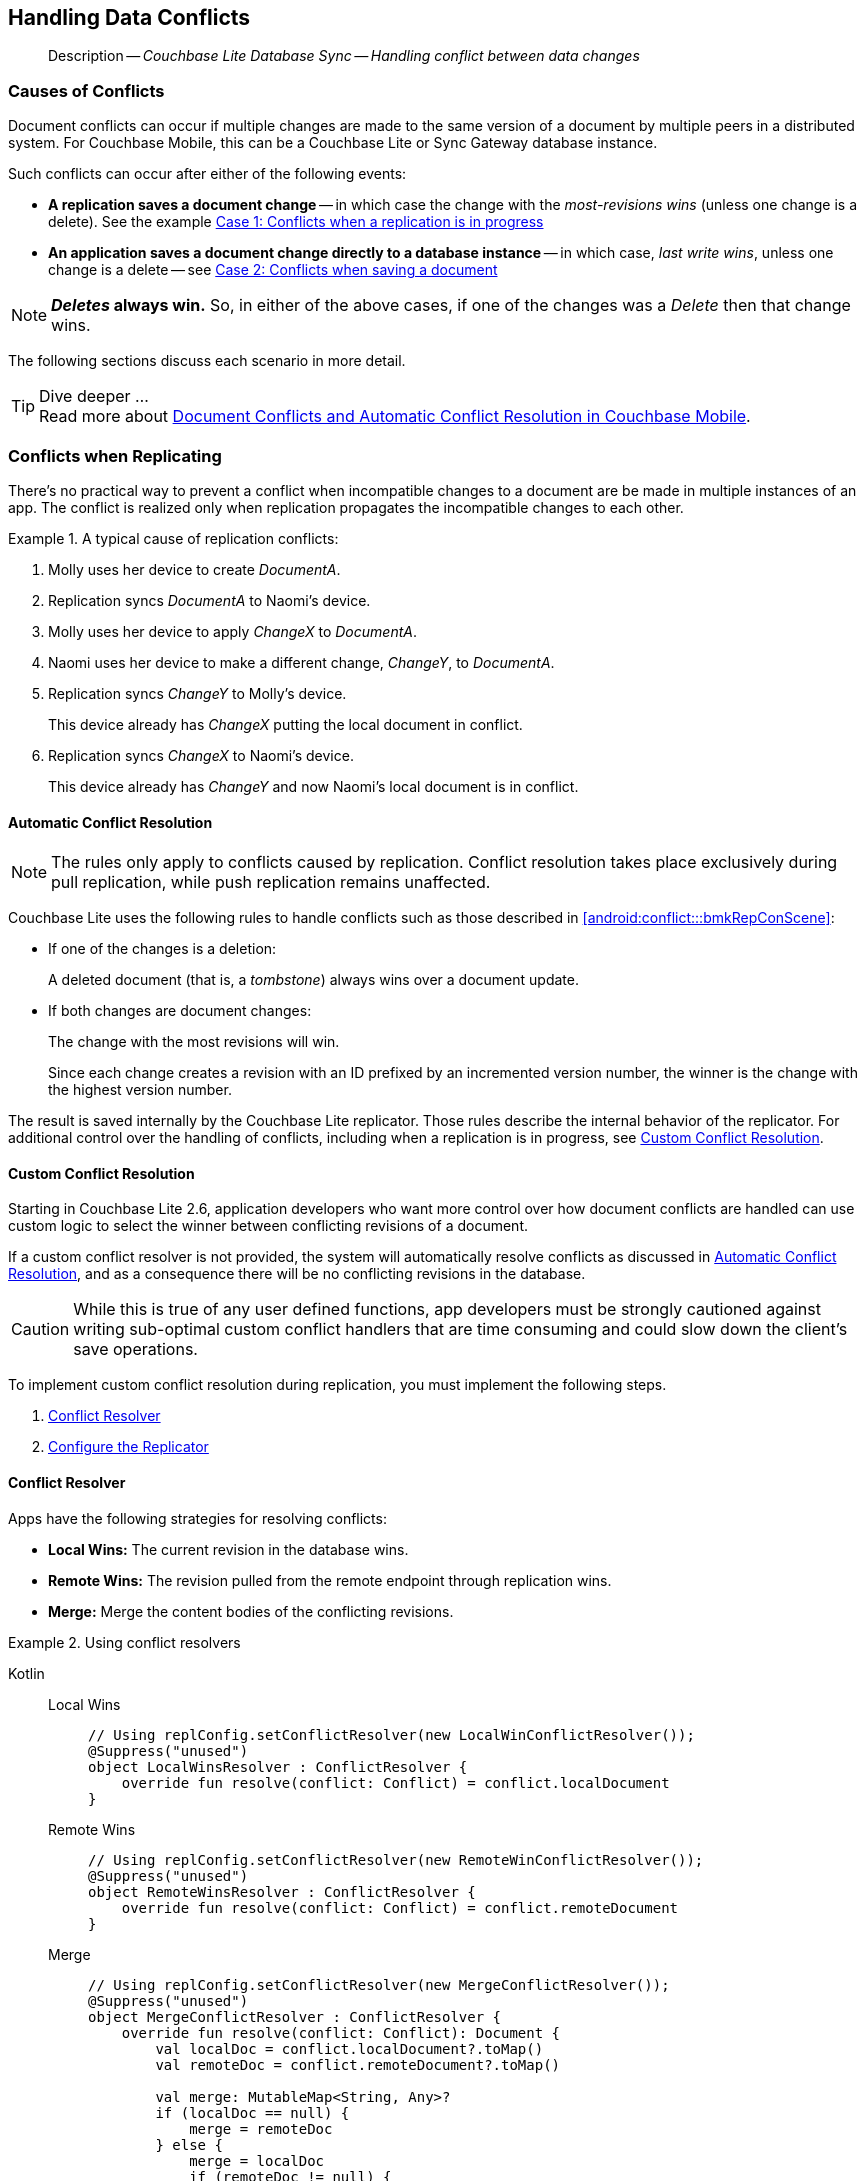 :docname: conflict
:page-module: android
:page-relative-src-path: conflict.adoc
:page-origin-url: https://github.com/couchbase/docs-couchbase-lite.git
:page-origin-start-path:
:page-origin-refname: antora-assembler-simplification
:page-origin-reftype: branch
:page-origin-refhash: (worktree)
[#android:conflict:::]
== Handling Data Conflicts
:page-aliases: learn/java-android-conflict.adoc
:page-role:
:description: Couchbase Lite Database Sync -- Handling conflict between data changes

// Define our environment

// Present common content including abstract and related content footer blocks
// BEGIN -- inclusion -- common-conflict.adoc
//  Location: ROOT:partial$commons/common-
//  Params:
//    :no-footer: define to suppress output of the
//                related content footer when not using tags
//  Used-by:  android-conflict.adoc files


// // DO NOT EDIT
[abstract]
--
Description -- _{description}_ +
--
// DO NOT EDIT

[discrete#android:conflict:::causes-of-conflicts]
=== Causes of Conflicts

Document conflicts can occur if multiple changes are made to the same version of a document by multiple peers in a distributed system. For Couchbase Mobile, this can be a Couchbase Lite or Sync Gateway database instance.

Such conflicts can occur after either of the following events:

* *A replication saves a document change* -- in which case the change with the _most-revisions wins_ (unless one change is a delete). See the example <<android:conflict:::lbl-conflicts-when-replicating,Case 1: Conflicts when a replication is in progress>>
* *An application saves a document change directly to a database instance* -- in which case, _last write wins_, unless one change is a delete -- see <<android:conflict:::conflicts-when-saving,Case 2: Conflicts when saving a document>>

NOTE: *_Deletes_ always win.* So, in either of the above cases, if one of the changes was a _Delete_ then that change wins.

The following sections discuss each scenario in more detail.

[TIP]
.Dive deeper ...
Read more about link:https://blog.couchbase.com//document-conflicts-couchbase-mobile[Document Conflicts and Automatic Conflict Resolution in Couchbase Mobile].

[discrete#android:conflict:::lbl-conflicts-when-replicating]
=== Conflicts when Replicating

There's no practical way to prevent a conflict when incompatible changes to a document are be made in multiple instances of an app.
The conflict is realized only when replication propagates the incompatible changes to each other.
anchor:bmkRepConScene[A typical replication conflict scenario]

.A typical cause of replication conflicts:
====
. Molly uses her device to create _DocumentA_.
. Replication syncs _DocumentA_ to Naomi's device.
. Molly uses her device to apply _ChangeX_ to _DocumentA_.
. Naomi uses her device to make a different change, _ChangeY_, to _DocumentA_.
. Replication syncs _ChangeY_ to Molly's device.
+
This device already has _ChangeX_ putting the local document in conflict.
. Replication syncs _ChangeX_ to Naomi's device.
+
This device already has _ChangeY_ and now Naomi's local document is in conflict.
====

[discrete#android:conflict:::automatic-conflict-resolution]
==== Automatic Conflict Resolution

NOTE: The rules only apply to conflicts caused by replication.
Conflict resolution takes place exclusively during pull replication, while push replication remains unaffected.

Couchbase Lite uses the following rules to handle conflicts such as those described in <<android:conflict:::bmkRepConScene>>:

* If one of the changes is a deletion:
+
A deleted document (that is, a _tombstone_) always wins over a document update.
* If both changes are document changes:
+
The change with the most revisions will win.
+
Since each change creates a revision with an ID prefixed by an incremented version number, the winner is the change with the highest version number.

The result is saved internally by the Couchbase Lite replicator.
Those rules describe the internal behavior of the replicator.
For additional control over the handling of conflicts, including when a replication is in progress, see <<android:conflict:::custom-conflict-resolution>>.

[discrete#android:conflict:::custom-conflict-resolution]
==== Custom Conflict Resolution

Starting in Couchbase Lite 2.6, application developers who want more control over how document conflicts are handled can use custom logic to select the winner between conflicting revisions of a document.

If a custom conflict resolver is not provided, the system will automatically resolve conflicts as discussed in <<android:conflict:::automatic-conflict-resolution,Automatic Conflict Resolution>>, and as a consequence there will be no conflicting revisions in the database.

CAUTION: While this is true of any user defined functions, app developers must be strongly cautioned against writing sub-optimal custom conflict handlers that are time consuming and could slow down the client's save operations.

To implement custom conflict resolution during replication, you must implement the following steps.

. <<android:conflict:::conflict-resolver,Conflict Resolver>>
. <<android:conflict:::configure-the-replicator,Configure the Replicator>>

[discrete#android:conflict:::conflict-resolver]
==== Conflict Resolver

Apps have the following strategies for resolving conflicts:

- *Local Wins:* The current revision in the database wins.
- *Remote Wins:* The revision pulled from the remote endpoint through replication wins.
- *Merge:* Merge the content bodies of the conflicting revisions.

// tag::handling-conflicts-conflict-resolvers[]
.Using conflict resolvers
====
// :is-android:
[{tabs}]
======

[#android:conflict:::tabs-1-kotlin]
Kotlin::
+

[{tabs}]
=====
[#android:conflict:::tabs-2-local-wins]
Local Wins::
+
--

[source, Kotlin]
----

// Using replConfig.setConflictResolver(new LocalWinConflictResolver());
@Suppress("unused")
object LocalWinsResolver : ConflictResolver {
    override fun resolve(conflict: Conflict) = conflict.localDocument
}

----
--

[#android:conflict:::tabs-2-remote-wins]
Remote Wins::
+
--

[source, Kotlin]
----

// Using replConfig.setConflictResolver(new RemoteWinConflictResolver());
@Suppress("unused")
object RemoteWinsResolver : ConflictResolver {
    override fun resolve(conflict: Conflict) = conflict.remoteDocument
}

----

--

[#android:conflict:::tabs-2-merge]
Merge::
+
--

[source, Kotlin]
----

// Using replConfig.setConflictResolver(new MergeConflictResolver());
@Suppress("unused")
object MergeConflictResolver : ConflictResolver {
    override fun resolve(conflict: Conflict): Document {
        val localDoc = conflict.localDocument?.toMap()
        val remoteDoc = conflict.remoteDocument?.toMap()

        val merge: MutableMap<String, Any>?
        if (localDoc == null) {
            merge = remoteDoc
        } else {
            merge = localDoc
            if (remoteDoc != null) {
                merge.putAll(remoteDoc)
            }
        }

        return if (merge == null) {
            MutableDocument(conflict.documentId)
        } else {
            MutableDocument(conflict.documentId, merge)
        }
    }

----

[#android:conflict:::tabs-1-java]
--
=====

Java::
+
[{tabs}]
=====
[#android:conflict:::tabs-3-local-wins]
Local Wins::
+
--
[source, Java]
----
class LocalWinConflictResolver implements ConflictResolver {
    public Document resolve(Conflict conflict) {
        return conflict.getLocalDocument();
    }
}
----
--

[#android:conflict:::tabs-3-remote-wins]
Remote Wins::
+
--
[source, Java]
----
// Using replConfig.setConflictResolver(new RemoteWinConflictResolver());
@Suppress("unused")
object RemoteWinsResolver : ConflictResolver {
    override fun resolve(conflict: Conflict) = conflict.remoteDocument
}
----
--

[#android:conflict:::tabs-3-merge]
Merge::
+
--
[source, Java]
----
class MergeConflictResolver implements ConflictResolver {
    public Document resolve(Conflict conflict) {
        Map<String, Object> merge = conflict.getLocalDocument().toMap();
        merge.putAll(conflict.getRemoteDocument().toMap());
        return new MutableDocument(conflict.getDocumentId(), merge);
    }
}
----
--
=====
======
====
// end::handling-conflicts-conflict-resolvers[]

When a null document is returned by the resolver, the conflict will be resolved as a document deletion.


[discrete#android:conflict:::important-guidelines-and-best-practices]
==== Important Guidelines and Best Practices

.Points of Note:
* If you have multiple replicators, it is recommended that instead of distinct resolvers, you should use a unified conflict resolver across all replicators.
Failure to do so could potentially lead to data loss under exception cases or if the app is terminated (by the user or an app crash) while there are pending conflicts.
* If the document ID of the document returned by the resolver does not correspond to the document that is in conflict then the replicator will log a warning message.
+
IMPORTANT: Developers are encouraged to review the warnings and fix the resolver to return a valid document ID.

* If a document from a different database is returned, the replicator will treat it as an error.
A <<android:conflict:::replication-events,document replication event>> will be posted with an error and an error message will be logged.
+
IMPORTANT: Apps are encouraged to observe such errors and take appropriate measures to fix the resolver function.

* When the replicator is stopped, the system will attempt to resolve outstanding and pending conflicts before stopping.
Hence apps should expect to see some delay when attempting to stop the replicator depending on the number of outstanding documents in the replication queue and the complexity of the resolver function.
* If there is an exception thrown in the `resolve()` method, the exception will be caught and handled:
** The conflict to resolve will be skipped.
// TODO: regarding the following point, does that mean the replicator is stopped when an exception is thrown?
The pending conflicted documents will be resolved when the replicator is restarted.
** The exception will be reported in the warning logs.
** The exception will be reported in the <<android:conflict:::replication-events,document replication event>>.
+
IMPORTANT: While the system will handle exceptions in the manner specified above, it is strongly encouraged for the resolver function to catch exceptions and handle them in a way appropriate to their needs.

[discrete#android:conflict:::configure-the-replicator]
==== Configure the Replicator

The implemented custom conflict resolver can be registered on the replicator configuration object.
The default value of the conflictResolver is `null`.
When the value is `null`, the default conflict resolution will be applied.

.A Conflict Resolver
[#wx-conflict-resolver]
// BEGIN inclusion -- block -- block_tabbed_code_example.adoc
//
//  Allows for abstraction of the showing of snippet examples
//  which makes displaying tabbed snippets for platforms with
//  more than one native language to show -- Android (Kotlin and Java)
//
// Surrounds code in Example block
//
//  PARAMETERS:
//    param-tags comma-separated list of tags to include/exclude
//    param-leader text for opening para of an example block
//
//  USE:
//    :param_tags: query-access-json
//    include::partial$block_show_snippet.adoc[]
//    :param_tags!:
//

[#android:conflict:::wx-conflict-resolver]
====

// inject tab header
[{tabs}]
=====

[#android:conflict:::tabs-4-kotlin]
Kotlin::
+
--

// Show Main Snippet
[source, Kotlin]
----
include ::android:example$codesnippet_collection.kt[tags="replication-conflict-resolver", indent=0]

val collectionConfig = CollectionConfigurationFactory.newConfig(conflictResolver = LocalWinsResolver)
val repl = Replicator(
    ReplicatorConfigurationFactory.newConfig(
        target = URLEndpoint(URI("ws://localhost:4984/mydatabase")),
        collections = mapOf(srcCollections to collectionConfig)
    )
)

// Start the replicator
// (be sure to hold a reference somewhere that will prevent it from being GCed)
repl.start()
thisReplicator = repl
----

--
// Show Optional Alternate Snippet
[#android:conflict:::tabs-4-java]
Java::
+
--
[source, Java]
----
include ::android:example$codesnippet_collection.java[tags="replication-conflict-resolver", indent=0]
Replicator repl = new Replicator(
    new ReplicatorConfiguration(new URLEndpoint(targetUri))
        .addCollections(
            srcCollections,
            new CollectionConfiguration()
                .setConflictResolver(new LocalWinConflictResolver())));

// Start the replicator
// (be sure to hold a reference somewhere that will prevent it from being GCed)
repl.start();
thisReplicator = repl;
----
// Add tab closure
--

=====



// close example block

====

// Tidy-up atttibutes created
// END -- block_show_snippet.doc


[discrete#android:conflict:::conflicts-when-saving]
=== Conflicts when Updating


When updating a document, you need to consider the possibility of update conflicts.
Update conflicts can occur when you try to update a document that’s been updated since you read it.


.How Updating May Cause Conflicts
====
Here's a typical sequence of events that would create an update conflict:

. Your code reads the document's current properties, and constructs a modified copy to save.
. Another thread (perhaps the replicator) updates the document, creating a new revision with different properties.
. Your code updates the document with its modified properties, for example using https://docs.couchbase.com/mobile/{major}.{minor}.{maintenance-android}{empty}/couchbase-lite-android/com/couchbase/lite/Database.html#save-com.couchbase.lite.MutableDocument-[database.save(MutableDocument document)].
====

[discrete#android:conflict:::automatic-conflict-resolution-2]
==== Automatic Conflict Resolution

In Couchbase Lite, by default, the conflict is automatically resolved and only one document update is stored in the database.
The Last-Write-Win (LWW) algorithm is used to pick the winning update.
So in effect, the changes from step 2 would be overwritten and lost.

If the probability of update conflicts is high in your app and you wish to avoid the possibility of overwritten data, the `save` and `delete` APIs provide additional method signatures with concurrency control:

.Currency Control Signatures
====
Save operations::
https://docs.couchbase.com/mobile/{major}.{minor}.{maintenance-android}{empty}/couchbase-lite-android/com/couchbase/lite/Database.html#save-com.couchbase.lite.MutableDocument-com.couchbase.lite.ConcurrencyControl-[database.save(MutableDocument document, ConcurrencyControl concurrencyControl)] -- attempts to save the document with a concurrency control.
+
The concurrency control parameter has two possible values:

* `lastWriteWins` (default): The last operation wins if there is a conflict.
* `failOnConflict`: The operation will fail if there is a conflict.
+
In this case, the app can detect the error that is being thrown, and handle it by re-reading the document, making the necessary conflict resolution, then trying again.

Delete operations::
As with save operations, delete operation also have two method signatures, which specify how to handle a possible conflict:

* https://docs.couchbase.com/mobile/{major}.{minor}.{maintenance-android}{empty}/couchbase-lite-android/com/couchbase/lite/Database.html#delete-com.couchbase.lite.Document-[database.delete(Document document)]: The last write will win if there is a conflict.
* https://docs.couchbase.com/mobile/{major}.{minor}.{maintenance-android}{empty}/couchbase-lite-android/com/couchbase/lite/Database.html#delete-com.couchbase.lite.Document-com.couchbase.lite.ConcurrencyControl-[database.delete(Document document, ConcurrencyControl concurrencyControl)]: attempts to delete the document with a concurrency control.

+
The concurrency control parameter has two possible values:
** `lastWriteWins` (default): The last operation wins if there is a conflict.
** `failOnConflict`: The operation will fail if there is a conflict.
In this case, the app can detect the error that is being thrown, and handle it by re-reading the document, making the necessary conflict resolution, then trying again.
====

[discrete#android:conflict:::custom-conflict-handlers]
==== Custom Conflict Handlers
// :no-footer:
Developers can hook a conflict handler when saving a document so they can easily handle the conflict in a single save method call.

To implement custom conflict resolution when saving a document, apps must call the `save` method with a conflict handler block ( https://docs.couchbase.com/mobile/{major}.{minor}.{maintenance-android}{empty}/couchbase-lite-android/com/couchbase/lite/Database.html#save-com.couchbase.lite.MutableDocument-com.couchbase.lite.ConflictHandler-[database.save(MutableDocument, ConflictHandler)]).

// tag::handling-conflicts-custom-merge[]
The following code snippet shows an example of merging properties from the existing document (`current`) into the one being saved (`new`).
In the event of conflicting keys, it will pick the key value from `new`.

.Merging document properties
[#ex-merge-props]
// BEGIN inclusion -- block -- block_tabbed_code_example.adoc
//
//  Allows for abstraction of the showing of snippet examples
//  which makes displaying tabbed snippets for platforms with
//  more than one native language to show -- Android (Kotlin and Java)
//
// Surrounds code in Example block
//
//  PARAMETERS:
//    param-tags comma-separated list of tags to include/exclude
//    param-leader text for opening para of an example block
//
//  USE:
//    :param_tags: query-access-json
//    include::partial$block_show_snippet.adoc[]
//    :param_tags!:
//

[#android:conflict:::ex-merge-props]
====

// inject tab header
[{tabs}]
=====

[#android:conflict:::tabs-5-kotlin]
Kotlin::
+
--

// Show Main Snippet
[source, Kotlin]
----
include ::android:example$codesnippet_collection.kt[tags="update-document-with-conflict-handler", indent=0]
val mutableDocument = collection.getDocument("xyz")?.toMutable() ?: return
mutableDocument.setString("name", "apples")
collection.save(mutableDocument) { newDoc, curDoc ->  // <.>
    if (curDoc == null) {
        return@save false
    } // <.>
    val dataMap: MutableMap<String, Any> = curDoc.toMap()
    dataMap.putAll(newDoc.toMap()) // <.>
    newDoc.setData(dataMap)
    true // <.>
} // <.>
----

--
// Show Optional Alternate Snippet
[#android:conflict:::tabs-5-java]
Java::
+
--
[source, Java]
----
include ::android:example$codesnippet_collection.java[tags="update-document-with-conflict-handler", indent=0]
Document doc = collection.getDocument("xyz");
if (doc == null) { return; }
MutableDocument mutableDocument = doc.toMutable();
mutableDocument.setString("name", "apples");

collection.save(
    mutableDocument,
    (newDoc, curDoc) -> {
        if (curDoc == null) { return false; }
        Map<String, Object> dataMap = curDoc.toMap();
        dataMap.putAll(newDoc.toMap());
        newDoc.setData(dataMap);
        return true;
    });
----
// Add tab closure
--

=====



// close example block

====

// Tidy-up atttibutes created
// END -- block_show_snippet.doc

//
//        <.> The conflict handler code is provided as a lambda.
//
//        <.> If the handler cannot resolve a conflict, it can return false.
//        In this case, the save method will cancel the save operation and return false the same way as using the save() method with the failOnConflict concurrency control.
//
//        <.> Within the conflict handler, you can modify the document parameter which is the same instance of Document that is passed to the save() method. So in effect, you will be directly modifying the document that is being saved.
//
//        <.> When handling is done, the method must return true (for  successful resolution) or false (if it was unable to resolve the conflict).
//
//        <.> If there is an exception thrown in the handle() method, the exception will be caught and re-thrown in the save() method



// end::handling-conflicts-custom-merge[]

// DO NOT EDIT OR REMOVE
// inclusion
//:param-how: //:param-reference: reference-deploy




[discrete#android:conflict:::related-content]
=== Related Content
++++
<div class="card-row three-column-row">
++++

[.column]
==== {empty}
.How to
* xref:android:p2psync-websocket-using-passive.adoc[Passive Peer]
* xref:android:p2psync-websocket-using-active.adoc[Active Peer]


.

[discrete.colum#android:conflict:::-2n]
==== {empty}
.Concepts
* xref:android:landing-p2psync.adoc[Peer-to-Peer Sync]

* https://docs.couchbase.com/mobile/{major}.{minor}.{maintenance-android}{empty}/couchbase-lite-android/[API References]

.


[.column]
// [.content]
[discrete#android:conflict:::-3]
==== {empty}
.Community Resources ...
//* Community
https://forums.couchbase.com/c/mobile/14[Mobile Forum] |
https://blog.couchbase.com/[Blog] |
https://docs.couchbase.com/tutorials/[Tutorials]


.
xref:tutorials:cbl-p2p-sync-websockets:swift/cbl-p2p-sync-websockets.adoc[Getting Started with Peer-to-Peer Synchronization]




++++
</div>
++++
// DO NOT EDIT OR REMOVE
// END -- inclusion -- common-conflict.adoc

// include::ROOT:partial$block-related-content-rep.adoc[]


== https://docs.couchbase.com/mobile/3.2.0/couchbase-lite-android/[API References]

== https://docs.couchbase.com/mobile/3.2.0/couchbase-lite-android-ktx[Kotlin Extensions]

